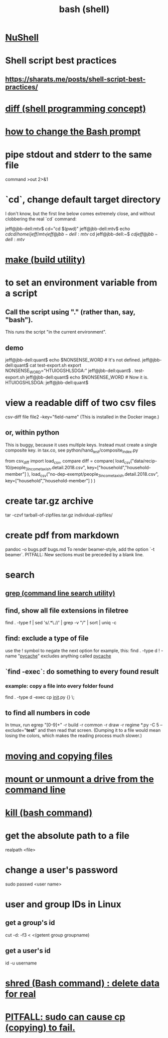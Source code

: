 :PROPERTIES:
:ID:       7b1955b6-78d0-4912-8347-3eb653b7a1de
:ROAM_ALIASES: "shell programming" "Bash"
:END:
#+title: bash (shell)
* [[id:41078ddd-4ec0-45fe-a799-3f8d00aa81d8][NuShell]]
* Shell script best practices
** https://sharats.me/posts/shell-script-best-practices/
* [[id:e6dc1949-5024-4fee-b031-7af412353a5e][diff (shell programming concept)]]
* [[id:65fa661f-8304-4a1b-b11c-0b927fca356f][how to change the Bash prompt]]
* pipe stdout and stderr to the same file
  command >out 2>&1
* `cd`, change default target directory
  I don't know,
  but the first line below comes extremely close,
  and without clobbering the real `cd` command:

  jeff@jbb-dell:mtv$ cd="cd $(pwd)"
  jeff@jbb-dell:mtv$ echo $cd
  cd /home/jeff/mtv
  jeff@jbb-dell:mtv$ cd
  jeff@jbb-dell:~$ $cd
  jeff@jbb-dell:mtv$
* [[id:784c0660-a998-4bbf-bc80-c0b46a89a632][make (build utility)]]
* to set an environment variable from a script
** Call the script using "." (rather than, say, "bash").
   This runs the script "in the current environment".
** demo
   jeff@jbb-dell:quant$ echo $NONSENSE_WORD # It's not defined.

   jeff@jbb-dell:quant$ cat test-export.sh
   export NONSENSE_WORD="HTUIOGSHLSDGA:"
   jeff@jbb-dell:quant$ . test-export.sh
   jeff@jbb-dell:quant$ echo $NONSENSE_WORD # Now it is.
   HTUIOGSHLSDGA:
   jeff@jbb-dell:quant$
* view a readable diff of two csv files
  csv-diff file file2 --key="field-name"
  (This is installed in the Docker image.)
** or, within python
   This is buggy, because it uses multiple keys.
   Instead must create a single composite key.
     in tax.co, see python/hand_test/composite_index.py

   from csv_diff import load_csv, compare
   diff = compare(
     load_csv("data/recip-10/people_3_income_taxish.detail.2018.csv",
              key=["household","household-member"] ),
     load_csv("no-dep-exempt/people_3_income_taxish.detail.2018.csv",
              key=["household","household-member"] ) )
* create tar.gz archive
  tar -czvf tarball-of-zipfiles.tar.gz individual-zipfiles/
* create pdf from markdown
  pandoc -o bugs.pdf bugs.md
  To render beamer-style, add the option `-t beamer`.
  PITFALL: New sections must be preceded by a blank line.
* search
** [[id:ee83ddd1-aeaa-46e9-a6a7-d180ac16471f][grep (command line search utility)]]
** find, show all file extensions in filetree
   find . -type f | sed 's/.*\.//' | grep -v "/" | sort | uniq -c
** find: exclude a type of file
   use the ! symbol to negate the next option
   for example, this:
     find . -type d ! -name "__pycache__"
   excludes anything called __pycache__
** `find -exec`: do something to every found result
*** example: copy a file into every folder found
    find . -type d -exec cp __init__.py {} \;
** to find all numbers in code
   In tmux, run
     egrep "[0-9]+" -r build -r common -r draw -r regime *.py -C 5 --exclude="*test*"
   and then read that screen. (Dumping it to a file would mean losing the colors,
   which makes the reading process much slower.)
* [[id:743baaa9-2e98-4bd8-8b7e-ae27c4b0f241][moving and copying files]]
* [[id:5fabbe1c-91a2-4bca-95e4-6a38a2037e1f][mount or unmount a drive from the command line]]
* [[id:09d7af48-b851-4f73-b29c-82cd08449437][kill (bash command)]]
* get the absolute path to a file
  realpath <file>
* change a user's password
  sudo passwd <user name>
* user and group IDs in Linux
  :PROPERTIES:
  :ID:       00691b2a-7ecd-4675-aab5-2462243a54f8
  :END:
** get a group's id
   cut -d: -f3 < <(getent group groupname)
** get a user's id
   id -u username
* [[id:4f619fa5-d89d-45ea-b742-1834a120c635][shred (Bash command) : delete data for real]]
* [[id:f202975d-f1f0-4aa7-bcca-f9e6dd26230c][PITFALL: sudo can cause cp (copying) to fail.]]
